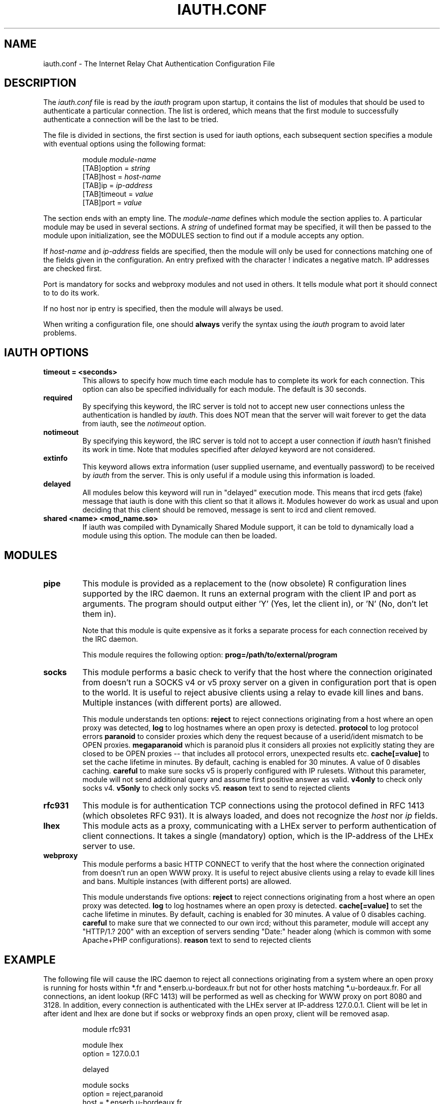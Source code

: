 .\" @(#)$Id: iauth.conf.5,v 1.21 2004/09/21 14:10:27 chopin Exp $
.TH IAUTH.CONF 5 "$Date: 2004/09/21 14:10:27 $"
.SH NAME
iauth.conf \- The Internet Relay Chat Authentication Configuration File
.SH DESCRIPTION
.LP
The \fIiauth.conf\fP file is read by the \fIiauth\fP program upon startup,
it contains the list of modules that should be used to authenticate a
particular connection.  The list is ordered, which means that the first
module to successfully authenticate a connection will be the last to be
tried.

The file is divided in sections, the first section is used for iauth
options, each subsequent section specifies a module with eventual options
using the following format:

.RS
.nf
module\ \fImodule-name\fP
[TAB]option = \fIstring\fP
[TAB]host = \fIhost-name\fP
[TAB]ip = \fIip-address\fP
[TAB]timeout = \fIvalue\fP
[TAB]port = \fIvalue\fP

.fi
.RE
The section ends with an empty line.  The \fImodule-name\fP defines which
module the section applies to.  A particular module may be used in several
sections.  A \fIstring\fP of undefined format may be specified, it will
then be passed to the module upon initialization, see the MODULES section
to find out if a module accepts any option.

If \fIhost-name\fP and \fIip-address\fP fields are specified, then the
module will only be used for connections matching one of the fields given
in the configuration.  An entry prefixed with the character ! indicates a
negative match.  IP addresses are checked first.

Port is mandatory for socks and webproxy modules and not used in others.
It tells module what port it should connect to to do its work.

If no host nor ip entry is specified, then the module will always be used.

When writing a configuration file, one should \fBalways\fP verify the
syntax using the \fIiauth\fP program to avoid later problems.
.SH IAUTH OPTIONS
.TP
.B timeout = <seconds>
This allows to specify how much time each module has to complete its work
for each connection.  This option can also be specified individually for
each module.  The default is 30 seconds.
.TP
.B required
By specifying this keyword, the IRC server is told not to accept new user
connections unless the authentication is handled by \fIiauth\fP.  This does
NOT mean that the server will wait forever to get the data from iauth, see
the \fInotimeout\fP option.
.TP
.B notimeout
By specifying this keyword, the IRC server is told not to accept a user
connection if \fIiauth\fP hasn't finished its work in time. Note that
modules specified after \fIdelayed\fP keyword are not considered.
.TP
.B extinfo
This keyword allows extra information (user supplied username, and
eventually password) to be received by \fIiauth\fP from the server.  This
is only useful if a module using this information is loaded.
.TP
.B delayed
All modules below this keyword will run in "delayed" execution mode. This
means that ircd gets (fake) message that iauth is done with this client
so that it allows it. Modules however do work as usual and upon deciding that this
client should be removed, message is sent to ircd and client removed.
.TP
.B shared <name> <mod_name.so>
If iauth was compiled with Dynamically Shared Module support, it can be
told to dynamically load a module using this option.  The module can then
be loaded.
.SH MODULES
.TP
.B pipe
This module is provided as a replacement to the (now obsolete) R
configuration lines supported by the IRC daemon.  It runs an external
program with the client IP and port as arguments.  The program should
output either 'Y' (Yes, let the client in), or 'N' (No, don't let them
in).

Note that this module is quite expensive as it forks a separate process for
each connection received by the IRC daemon.

This module requires the following option:
.B prog=/path/to/external/program
.TP
.B socks
This module performs a basic check to verify that the host where the
connection originated from doesn't run a SOCKS v4 or v5 proxy server on
a given in configuration port that is open to the world. 
It is useful to reject abusive clients using a relay to evade kill lines and bans.
Multiple instances (with different ports) are allowed.

This module understands ten options:
.B reject
to reject connections originating from a host where an open proxy
was detected,
.B log
to log hostnames where an open proxy is detected.
.B protocol
to log protocol errors
.B paranoid
to consider proxies which deny the request because of a userid/ident
mismatch to be OPEN proxies.
.B megaparanoid
which is paranoid plus it considers all proxies not explicitly stating they
are closed to be OPEN proxies -- that includes all protocol errors, unexpected
results etc.
.B cache[=value]
to set the cache lifetime in minutes.  By default, caching is enabled for
30 minutes.  A value of 0 disables caching.
.B careful
to make sure socks v5 is properly configured with IP rulesets.  Without
this parameter, module will not send additional query and assume first
positive answer as valid.
.B v4only
to check only socks v4.
.B v5only
to check only socks v5.
.B reason
text to send to rejected clients
.TP
.B rfc931
This module is for authentication TCP connections using the protocol
defined in RFC 1413 (which obsoletes RFC 931).  It is always loaded, and
does not recognize the \fIhost\fP nor \fIip\fP fields.
.TP
.B lhex
This module acts as a proxy, communicating with a LHEx server to perform
authentication of client connections.  It takes a single (mandatory)
option, which is the IP-address of the LHEx server to use.
.TP
.B webproxy
This module performs a basic HTTP CONNECT to verify that the host where the
connection originated from doesn't run an open WWW proxy.
It is useful to reject abusive clients using a relay to evade kill lines and bans.
Multiple instances (with different ports) are allowed.

This module understands five options:
.B reject
to reject connections originating from a host where an open proxy was detected.
.B log
to log hostnames where an open proxy is detected.
.B cache[=value]
to set the cache lifetime in minutes.  By default, caching is enabled for
30 minutes.  A value of 0 disables caching.
.B careful
to make sure that we connected to our own ircd; without
this parameter, module will accept any "HTTP/1.? 200" with an exception
of servers sending "Date:" header along (which is common with some
Apache+PHP configurations).
.B reason
text to send to rejected clients

.SH EXAMPLE
The following file will cause the IRC daemon to reject all connections
originating from a system where an open proxy is running for hosts within
*.fr and *.enserb.u-bordeaux.fr but not for other hosts matching
*.u-bordeaux.fr.  For all connections, an ident lookup (RFC 1413) will be
performed as well as checking for WWW proxy on port 8080 and 3128.
In addition, every connection is authenticated with the LHEx
server at IP-address 127.0.0.1. Client will be let in after ident and
lhex are done but if socks or webproxy finds an open proxy, client will
be removed asap.

.RS
.nf
module rfc931

module lhex
        option = 127.0.0.1

delayed

module socks
        option = reject,paranoid
        host = *.enserb.u-bordeaux.fr
        host = !*.u-bordeaux.fr 
        host = *.fr            
        port = 1080

module webproxy
        option = reject
        port = 8080

module webproxy
        option = reject,careful
        port = 3128

.fi
.RE
.SH CAVEATS
When the option
.B extinfo
is set, connections registering as a server or a service with the IRC
server are not guaranteed to receive the "user" authentication provided by
modules (such as the rfc931 module).
.RE
.SH COPYRIGHT
(c) 1998,1999 Christophe Kalt
.LP
For full COPYRIGHT see LICENSE file with IRC package.
.LP
.RE
.SH FILES
"iauth.conf"
.SH "SEE ALSO"
iauth(8)
.SH AUTHOR
Christophe Kalt.
